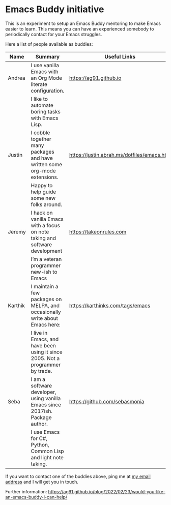 * Emacs Buddy initiative
:PROPERTIES:
:CREATED:  [2022-02-27 Sun 21:58]
:ID:       73dbe494-30e7-44a5-b97b-491d43033cdc
:END:

This is an experiment to setup an Emacs Buddy mentoring to make Emacs
easier to learn. This means you can have an experienced somebody to
periodically contact for your Emacs struggles.

Here a list of people available as buddies:

| Name    | Summary                                                                        | Useful Links                               |
|---------+--------------------------------------------------------------------------------+--------------------------------------------|
| Andrea  | I use vanilla Emacs with an Org Mode literate configuration.                   | https://ag91.github.io                     |
|         | I like to automate boring tasks with Emacs Lisp.                               |                                            |
|---------+--------------------------------------------------------------------------------+--------------------------------------------|
| Justin  | I cobble together many packages and have written some org-mode extensions.     | https://justin.abrah.ms/dotfiles/emacs.htm |
|         | Happy to help guide some new folks around.                                     |                                            |
|---------+--------------------------------------------------------------------------------+--------------------------------------------|
| Jeremy  | I hack on vanilla Emacs with a focus on note taking and software development   | https://takeonrules.com                    |
|         | I’m a veteran programmer new-ish to Emacs                                      |                                            |
|---------+--------------------------------------------------------------------------------+--------------------------------------------|
| Karthik | I maintain a few packages on MELPA, and occasionally write about Emacs here:   | https://karthinks.com/tags/emacs           |
|         | I live in Emacs, and have been using it since 2005. Not a programmer by trade. |                                            |
|---------+--------------------------------------------------------------------------------+--------------------------------------------|
| Seba    | I am a software developer, using vanilla Emacs since 2017ish. Package author.  | https://github.com/sebasmonia              |
|         | I use Emacs for C#, Python, Common Lisp and light note taking.                  |                                            |
|---------+--------------------------------------------------------------------------------+--------------------------------------------|


If you want to contact one of the buddies above, ping me at [[mailto:andrea-dev@hotmail.com][my email
address]] and I will get you in touch.

Further information:
https://ag91.github.io/blog/2022/02/23/would-you-like-an-emacs-buddy-i-can-help/
